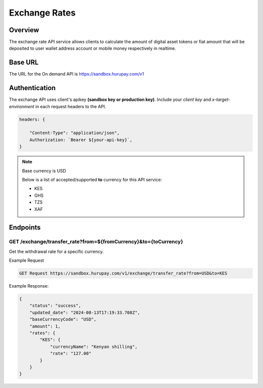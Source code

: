 Exchange Rates
==============


Overview
^^^^^^^^
The exchange rate API service allows clients to calculate the amount of digital asset tokens or fiat amount that will be deposited to user wallet address account or mobile money respectively in realtime.

Base URL
^^^^^^^^
The URL for the On demand API is https://sandbox.hurupay.com/v1

Authentication
^^^^^^^^
The exchange API uses client's apikey **(sandbox key or production key)**. Include your `client key` and `x-target-environment` in each request headers to the API.

.. code-block:: javascript

    headers: {
        
        "Content-Type": "application/json",
        Authorization: `Bearer ${your-api-key}`,
    }

.. note::
    
    Base currency is USD

    Below is a list of accepted/supported **to** currency for this API service:

    - KES
    - GHS
    - TZS
    - XAF

Endpoints
^^^^^^^^^

GET /exchange/transfer_rate?from=${fromCurrency}&to={toCurrency}
~~~~~~~~~~~~~~~~~~~~~~~~~~~~~~~~~~~~~~~~~~~

Get the withdrawal rate for a specific currency.

Example Request 

.. code-block:: console

    GET Request https://sandbox.hurupay.com/v1/exchange/transfer_rate?from=USD&to=KES


Example Response:

.. code-block:: javascript

    {
        "status": "success",
        "updated_date": "2024-08-13T17:19:33.708Z",
        "baseCurrencyCode": "USD",
        "amount": 1,
        "rates": {
            "KES": {
                "currencyName": "Kenyan shilling",
                "rate": "127.00"
            }
        }
    }

.. autosummary::
   :toctree: generated

   lumache